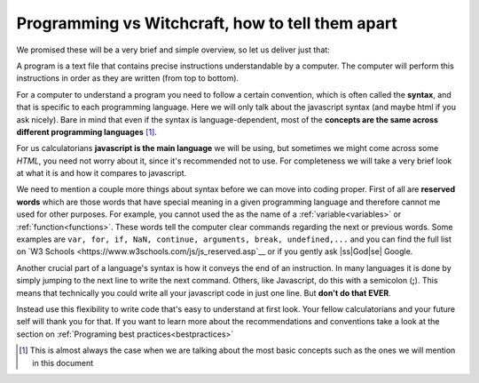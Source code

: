 .. _bigpicture:
Programming vs Witchcraft, how to tell them apart
=================================================

We promised these will be a very brief and simple overview, so let us deliver just that:

A program is a text file that contains precise instructions understandable by a computer. The computer will perform this instructions in order as they are written (from top to bottom).

For a computer to understand a program you need to follow a certain convention, which is often called the **syntax**, and that is specific to each programming language. Here we will only talk about the javascript syntax (and maybe html if you ask nicely). Bare in mind that even if the syntax is language-dependent, most of the **concepts are the same across different programming languages** [#f1]_.

For us calculatorians **javascript is the main language** we will be using, but sometimes we might come across some *HTML*, you need not worry about it, since it's recommended not to use. For completeness we will take a very brief look at what it is and how it compares to javascript.

We need to mention a couple more things about syntax before we can move into coding proper. First of all are **reserved words** which are those words that have special meaning in a given programming language and therefore cannot me used for other purposes. For example, you cannot used the as the name of a :ref:`variable<variables>` or :ref:`function<functions>`. These words tell the computer clear commands regarding the next or previous words. Some examples are ``var, for, if, NaN, continue, arguments, break, undefined,...`` and you can find the full list on `W3 Schools <https://www.w3schools.com/js/js_reserved.asp`__ or if you gently ask |ss|God|se| Google.

Another crucial part of a language's syntax is how it conveys the end of an instruction. In many languages it is done by simply jumping to the next line to write the next command. Others, like Javascript, do this with a semicolon (**;**). This means that technically you could write all your javascript code in just one line. But **don't do that EVER**. 

Instead use this flexibility to write code that's easy to understand at first look. Your fellow calculatorians and your future self will thank you for that. If you want to learn more about the recommendations and conventions take a look at the section on :ref:`Programing best practices<bestpractices>`



.. [#f1]
   This is almost always the case when we are talking about the most basic concepts such as the ones we will mention in this document
